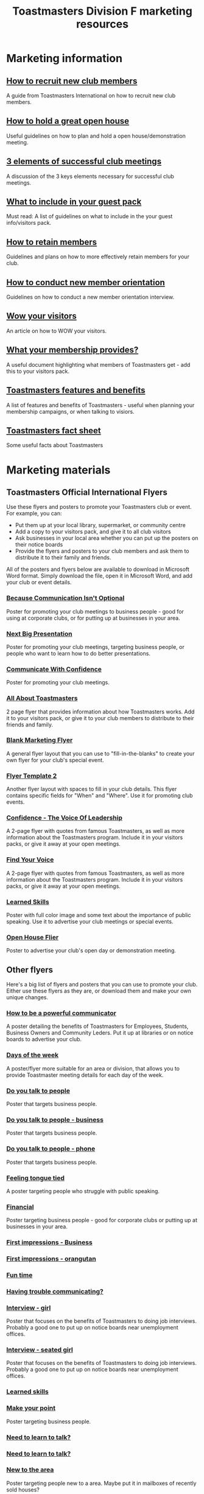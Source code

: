 #+OPTIONS: num:0 toc:2
#+TITLE: Toastmasters Division F marketing resources
#+HTML_HEAD: <link rel="stylesheet" type="text/css" href="http://thomasf.github.io/solarized-css/solarized-light.min.css" />

* Marketing information
** [[file:resources/marketing-toolbox/tmi-info-documents/108-from-prospect-to-guest.pdf][How to recruit new club members]]
A guide from Toastmasters International on how to recruit new club members.
** [[file:resources/marketing-toolbox/tmi-info-documents/jan_jam_3a_holding_open_house.pdf][How to hold a great open house]]
Useful guidelines on how to plan and hold a open house/demonstration meeting.
** [[file:resources/marketing-toolbox/tmi-info-documents/jan_jam_4a_successful_club_meetings.pdf][3 elements of successful club meetings]]
A discussion of the 3 keys elements necessary for successful club meetings.
** [[file:resources/marketing-toolbox/tmi-info-documents/jan_jam_1a_guest_info_packet.pdf][What to include in your guest pack]]
Must read: A list of guidelines on what to include in the your guest info/visitors pack.
** [[file:resources/marketing-toolbox/tmi-info-documents/member_retention.pdf][How to retain members]]
Guidelines and plans on how to more effectively retain members for your club.
** [[file:resources/marketing-toolbox/tmi-info-documents/jan_jam_2a_new_mem_orient.pdf][How to conduct new member orientation]]
Guidelines on how to conduct a new member orientation interview.
** [[file:resources/marketing-toolbox/tmi-info-documents/moffitt---wow-your-visitors.pdf][Wow your visitors]]
An article on how to WOW your visitors.
** [[file:resources/marketing-toolbox/tmi-info-documents/354-your-membership-provides.pdf][What your membership provides?]]
A useful document highlighting what members of Toastmasters get - add this to your visitors pack.
** [[file:resources/marketing-toolbox/tmi-info-documents/features-benefits-values-chart2.pdf][Toastmasters features and benefits]]
A list of features and benefits of Toastmasters - useful when planning your membership campaigns, or when talking to visiors.
** [[file:resources/marketing-toolbox/tmi-info-documents/toastmasters-factsheet-2013-2014.pdf][Toastmasters fact sheet]]
Some useful facts about Toastmasters

* Marketing materials
** Toastmasters Official International Flyers
Use these flyers and posters to promote your Toastmasters club or event. For example, you can:
 * Put them up at your local library, supermarket, or community centre
 * Add a copy to your visitors pack, and give it to all club visitors
 * Ask businesses in your local area whether you can put up the posters on their notice boards
 * Provide the flyers and posters to your club members and ask them to distribute it to their family and friends.

All of the posters and flyers below are available to download in Microsoft Word format. Simply download the file, open it in Microsoft Word, and add your club or event details.

*** [[file:resources/marketing-toolbox/tmi-flyers/113-because-communication-isnt-optional.docx][Because Communication Isn't Optional]]
[[file:resources/marketing-toolbox/tmi-flyers/113-because-communication-isnt-optional.png]]
Poster for promoting your club meetings to business people - good for using at corporate clubs, or for putting up at businesses in your area.
*** [[file:resources/marketing-toolbox/tmi-flyers/115-next-big-presentation.docx][Next Big Presentation]]
[[file:resources/marketing-toolbox/tmi-flyers/115-next-big-presentation.png]]
Poster for promoting your club meetings, targeting business people, or people who want to learn how to do better presentations.
*** [[file:resources/marketing-toolbox/tmi-flyers/116-communicate-with-confidence-flyer.docx][Communicate With Confidence]]
[[file:resources/marketing-toolbox/tmi-flyers/116-communicate-with-confidence-flyer.png]]
Poster for promoting your club meetings.
*** [[file:resources/marketing-toolbox/tmi-flyers/124-all-about-toastmasters.docx][All About Toastmasters]]
[[file:resources/marketing-toolbox/tmi-flyers/124-all-about-toastmasters-0.png]]
[[file:resources/marketing-toolbox/tmi-flyers/124-all-about-toastmasters-1.png]]
2 page flyer that provides information about how Toastmasters works. Add it to your visitors pack, or give it to your club members to distribute to their friends and family.
*** [[file:resources/marketing-toolbox/tmi-flyers/blank-marketing-flyer-background.doc][Blank Marketing Flyer]]
[[file:resources/marketing-toolbox/tmi-flyers/blank-marketing-flyer-background.png]]
A general flyer layout that you can use to "fill-in-the-blanks" to create your own flyer for your club's special event.
*** [[file:resources/marketing-toolbox/tmi-flyers/flier-template-blank-with-background.docx][Flyer Template 2]]
[[file:resources/marketing-toolbox/tmi-flyers/flier-template-blank-with-background.png]]
Another flyer layout with spaces to fill in your club details. This flyer contains specific fields for "When" and "Where". Use it for promoting club events.
*** [[file:resources/marketing-toolbox/tmi-flyers/confid-the-voice-of-leadership.docx][Confidence - The Voice Of Leadership]]
[[file:resources/marketing-toolbox/tmi-flyers/confid-the-voice-of-leadership-0.png]]
[[file:resources/marketing-toolbox/tmi-flyers/confid-the-voice-of-leadership-1.png]]
A 2-page flyer with quotes from famous Toastmasters, as well as more information about the Toastmasters program. Include it in your visitors packs, or give it away at your open meetings.
*** [[file:resources/marketing-toolbox/tmi-flyers/find-your-voice.docx][Find Your Voice]]
[[file:resources/marketing-toolbox/tmi-flyers/find-your-voice-0.png]]
[[file:resources/marketing-toolbox/tmi-flyers/find-your-voice-1.png]]
A 2-page flyer with quotes from famous Toastmasters, as well as more information about the Toastmasters program. Include it in your visitors packs, or give it away at your open meetings.
*** [[file:resources/marketing-toolbox/tmi-flyers/learned-skills.docx][Learned Skills]]
[[file:resources/marketing-toolbox/tmi-flyers/learned-skills.png]]
Poster with full color image and some text about the importance of public speaking. Use it to advertise your club meetings or special events.
*** [[file:resources/marketing-toolbox/tmi-flyers/open-house-flier.docx][Open House Flier]]
[[file:resources/marketing-toolbox/tmi-flyers/open-house-flier.png]]
Poster to advertise your club's open day or demonstration meeting.
** Other flyers
Here's a big list of flyers and posters that you can use to promote your club. Either use these flyers as they are, or download them and make your own unique changes.

*** [[file:resources/marketing-toolbox/other-flyers/be-a-powerful-communicator-v-students.doc][How to be a powerful communicator]]
[[file:resources/marketing-toolbox/other-flyers/be-a-powerful-communicator-v-students.png]]
A poster detailing the benefits of Toastmasters for Employees, Students, Business Owners and Community Leders. Put it up at libraries or on notice boards to advertise your club.
*** [[file:resources/marketing-toolbox/other-flyers/days-of-the-week----adaptable-to-suit-your-division-or-area.docx][Days of the week]]
[[file:resources/marketing-toolbox/other-flyers/days-of-the-week----adaptable-to-suit-your-division-or-area.png]]
A poster/flyer more suitable for an area or division, that allows you to provide Toastmaster meeting details for each day of the week.
*** [[file:resources/marketing-toolbox/other-flyers/do-you-talk-to-people---vsn-1.docx][Do you talk to people]]
[[file:resources/marketing-toolbox/other-flyers/do-you-talk-to-people---vsn-1.png]]
Poster that targets business people.
*** [[file:resources/marketing-toolbox/other-flyers/do-you-talk-to-people---vsn-2-busi.docx][Do you talk to people - business]]
[[file:resources/marketing-toolbox/other-flyers/do-you-talk-to-people---vsn-2-busi.png]]
Poster that targets business people.
*** [[file:resources/marketing-toolbox/other-flyers/do-you-talk-to-people---vsn-3-phone.docx][Do you talk to people - phone]]
[[file:resources/marketing-toolbox/other-flyers/do-you-talk-to-people---vsn-3-phone.png]]
Poster that targets business people.
*** [[file:resources/marketing-toolbox/other-flyers/feeling-tongue-tied.docx][Feeling tongue tied]]
[[file:resources/marketing-toolbox/other-flyers/feeling-tongue-tied.png]]
A poster targeting people who struggle with public speaking.
*** [[file:resources/marketing-toolbox/other-flyers/financial-vsn1.docx][Financial]]
[[file:resources/marketing-toolbox/other-flyers/financial-vsn1.png]]
Poster targeting business people - good for corporate clubs or putting up at businesses in your area.
*** [[file:resources/marketing-toolbox/other-flyers/first-impression-vsn-1-busin.docx][First impressions - Business]]
[[file:resources/marketing-toolbox/other-flyers/first-impression-vsn-1-busin.png]]
*** [[file:resources/marketing-toolbox/other-flyers/first-impression-vsn-2-orangutan.docx][First impressions - orangutan]]
[[file:resources/marketing-toolbox/other-flyers/first-impression-vsn-2-orangutan.png]]
*** [[file:resources/marketing-toolbox/other-flyers/fun-time.docx][Fun time]]
[[file:resources/marketing-toolbox/other-flyers/fun-time.png]]
*** [[file:resources/marketing-toolbox/other-flyers/having-trouble-communicating---humourous-dog.docx][Having trouble communicating?]]
[[file:resources/marketing-toolbox/other-flyers/having-trouble-communicating---humourous-dog.png]]
*** [[file:resources/marketing-toolbox/other-flyers/interview-vsn1-girl.docx][Interview - girl]]
[[file:resources/marketing-toolbox/other-flyers/interview-vsn1-girl.png]]
Poster that focuses on the benefits of Toastmasters to doing job interviews. Probably a good one to put up on notice boards near unemployment offices.
*** [[file:resources/marketing-toolbox/other-flyers/interview-vsn-2-seated-girl.docx][Interview - seated girl]]
[[file:resources/marketing-toolbox/other-flyers/interview-vsn-2-seated-girl.png]]
Poster that focuses on the benefits of Toastmasters to doing job interviews. Probably a good one to put up on notice boards near unemployment offices.
*** [[file:resources/marketing-toolbox/other-flyers/learned-skills.docx][Learned skills]]
[[file:resources/marketing-toolbox/other-flyers/learned-skills.png]]
*** [[file:resources/marketing-toolbox/other-flyers/make-your-point-vsn1.docx][Make your point]]
[[file:resources/marketing-toolbox/other-flyers/make-your-point-vsn1.png]]
Poster targeting business people.
*** [[file:resources/marketing-toolbox/other-flyers/need-to-learn-to-talk--vsn.1.docx][Need to learn to talk?]]
[[file:resources/marketing-toolbox/other-flyers/need-to-learn-to-talk--vsn.1.png]]
*** [[file:resources/marketing-toolbox/other-flyers/need-to-learn-to-talk--vsn.2.docx][Need to learn to talk?]]
[[file:resources/marketing-toolbox/other-flyers/need-to-learn-to-talk--vsn.2.png]]
*** [[file:resources/marketing-toolbox/other-flyers/new-to-the-area.docx][New to the area]]
[[file:resources/marketing-toolbox/other-flyers/new-to-the-area.png]]
Poster targeting people new to a area. Maybe put it in mailboxes of recently sold houses?
*** [[file:resources/marketing-toolbox/other-flyers/open-house-special-meeting-flyer.docx][Open house special meeting]]
[[file:resources/marketing-toolbox/other-flyers/open-house-special-meeting-flyer.png]]
*** [[file:resources/marketing-toolbox/other-flyers/pill-vsn-1.docx][Pill]]
[[file:resources/marketing-toolbox/other-flyers/pill-vsn-1.png]]
*** [[file:resources/marketing-toolbox/other-flyers/sleepy-flyer.docx][Sleepy]]
[[file:resources/marketing-toolbox/other-flyers/sleepy-flyer.png]]
*** [[file:resources/marketing-toolbox/other-flyers/special-meeting-flyer.docx][Special meeting]]
[[file:resources/marketing-toolbox/other-flyers/special-meeting-flyer.png]]
*** [[file:resources/marketing-toolbox/other-flyers/think-of-a-career.docx][Thinking of a career]]
[[file:resources/marketing-toolbox/other-flyers/think-of-a-career.png]]
*** [[file:resources/marketing-toolbox/other-flyers/unhappy-vsn-1.docx][Unhappy]]
[[file:resources/marketing-toolbox/other-flyers/unhappy-vsn-1.png]]
*** [[file:resources/marketing-toolbox/other-flyers/what-can-tm-do-4-u-vsn-1-person.docx][What Toastmasters can do for you - Person]]
[[file:resources/marketing-toolbox/other-flyers/what-can-tm-do-4-u-vsn-1-person.png]]
*** [[file:resources/marketing-toolbox/other-flyers/what-can-tm-do-4-u-vsn-2-bear.docx][What Toastmasters can do for you - Bear]]
[[file:resources/marketing-toolbox/other-flyers/what-can-tm-do-4-u-vsn-2-bear.png]]



** Bookmarks
These bookmarks are a good way of promoting your club, because they are useful to people and they tend to keep them around.

Ideas for using them:
 * Ask your local library to distribute them for you
 * Give them to visitors
 * Ask your members to distribute them
 
*** [[file:resources/marketing-toolbox/bookmarks/bookmark-template-vsn-1.docx][Top Tips For Public Speaking]]
[[file:resources/marketing-toolbox/bookmarks/bookmark-template-vsn-1-0.png]]
*** [[file:resources/marketing-toolbox/bookmarks/bookmark-template-vsn-2.docx][Need to learn how to talk?]]
[[file:resources/marketing-toolbox/bookmarks/bookmark-template-vsn-2-0.png]]
*** [[file:resources/marketing-toolbox/bookmarks/bookmark-template-vsn-3.docx][Toastmasters is the answer]]
[[file:resources/marketing-toolbox/bookmarks/bookmark-template-vsn-3.png]]

